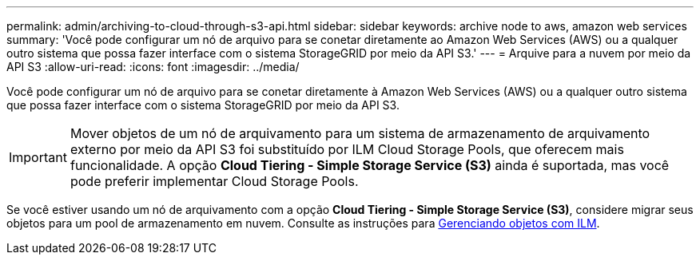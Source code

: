 ---
permalink: admin/archiving-to-cloud-through-s3-api.html 
sidebar: sidebar 
keywords: archive node to aws, amazon web services 
summary: 'Você pode configurar um nó de arquivo para se conetar diretamente ao Amazon Web Services (AWS) ou a qualquer outro sistema que possa fazer interface com o sistema StorageGRID por meio da API S3.' 
---
= Arquive para a nuvem por meio da API S3
:allow-uri-read: 
:icons: font
:imagesdir: ../media/


[role="lead"]
Você pode configurar um nó de arquivo para se conetar diretamente à Amazon Web Services (AWS) ou a qualquer outro sistema que possa fazer interface com o sistema StorageGRID por meio da API S3.


IMPORTANT: Mover objetos de um nó de arquivamento para um sistema de armazenamento de arquivamento externo por meio da API S3 foi substituído por ILM Cloud Storage Pools, que oferecem mais funcionalidade. A opção *Cloud Tiering - Simple Storage Service (S3)* ainda é suportada, mas você pode preferir implementar Cloud Storage Pools.

Se você estiver usando um nó de arquivamento com a opção *Cloud Tiering - Simple Storage Service (S3)*, considere migrar seus objetos para um pool de armazenamento em nuvem. Consulte as instruções para xref:../ilm/index.adoc[Gerenciando objetos com ILM].
